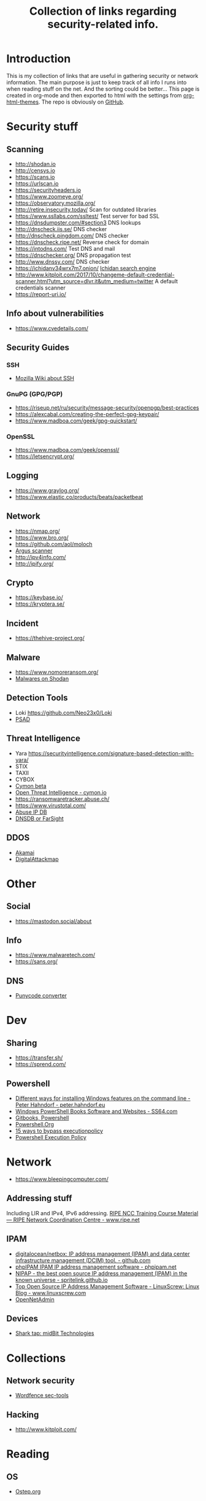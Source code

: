 #+TITLE: Collection of links regarding security-related info.
#+BEGIN_OPTIONS
#+STARTUP: indent
#+OPTIONS: toc:3
#+OPTIONS: html-link-use-abs-url:nil html-postamble:auto
#+OPTIONS: html-preamble:t html-scripts:t html-style:t
#+HTML_DOCTYPE: xhtml-strict
#+OPTIONS: html5-fancy:nil tex:t
#+HTML_CONTAINER: div
#+DESCRIPTION: A collection of security and network related links.
#+KEYWORDS: security network hacking
#+HTML_LINK_HOME:
#+HTML_LINK_UP:
#+HTML_MATHJAX:
#+HTML_HEAD: <link rel="stylesheet" type="text/css" href="https://www.pirilampo.org/styles/readtheorg/css/htmlize.css"/>
#+HTML_HEAD: <link rel="stylesheet" type="text/css" href="https://www.pirilampo.org/styles/readtheorg/css/readtheorg.css"/>
#+HTML_HEAD: <script src="https://ajax.googleapis.com/ajax/libs/jquery/2.1.3/jquery.min.js"></script>
#+HTML_HEAD: <script src="https://maxcdn.bootstrapcdn.com/bootstrap/3.3.4/js/bootstrap.min.js"></script>
#+HTML_HEAD: <script type="text/javascript" src="https://www.pirilampo.org/styles/lib/js/jquery.stickytableheaders.js"></script>
#+HTML_HEAD: <script type="text/javascript" src="https://www.pirilampo.org/styles/readtheorg/js/readtheorg.js"></script>
#+HTML_HEAD_EXTRA:
#+SUBTITLE:
#+INFOJS_OPT:
#+CREATOR: <a href="https://www.gnu.org/software/emacs/">Emacs</a> 25.2.1 (<a href="https://orgmode.org">Org</a> mode 9.1)
#+LATEX_HEADER:
#+END_OPTIONS
* Introduction
This is my collection of links that are useful in gathering security or network information. The main purpose is just to keep track of all info I runs into when reading stuff on the net. And the sorting could be better...
This page is created in org-mode and then exported to html with the settings from [[https://github.com/fniessen/org-html-themes][org-html-themes]].
The repo is obviously on [[https://github.com/sdaaish/link-collection][GitHub]].
* Security stuff
** Scanning
+ http://shodan.io
+ http://censys.io
+ https://scans.io
+ https://urlscan.io
+ https://securityheaders.io
+ https://www.zoomeye.org/
+ https://observatory.mozilla.org/
+ http://retire.insecurity.today/ Scan for outdated libraries
+ https://www.ssllabs.com/ssltest/ Test server for bad SSL
+ https://dnsdumpster.com/#section3 DNS lookups
+ http://dnscheck.iis.se/ DNS checker
+ http://dnscheck.pingdom.com/ DNS checker
+ https://dnscheck.ripe.net/ Reverse check for domain
+ https://intodns.com/ Test DNS and mail
+ https://dnschecker.org/ DNS propagation test
+ http://www.dnssy.com/ DNS checker
+ https://ichidanv34wrx7m7.onion/ [[https://www.bleepingcomputer.com/news/security/ichidan-is-a-shodan-like-search-engine-for-the-dark-web/][Ichidan search engine]]
+ http://www.kitploit.com/2017/10/changeme-default-credential-scanner.html?utm_source=dlvr.it&utm_medium=twitter A default credentials scanner
+ https://report-uri.io/
** Info about vulnerabilities
+ https://www.cvedetails.com/
** Security Guides
*** SSH
+ [[https://wiki.mozilla.org/Security/Guidelines/OpenSSH][Mozilla Wiki about SSH]]
*** GnuPG (GPG/PGP)
+ https://riseup.net/ru/security/message-security/openpgp/best-practices
+ https://alexcabal.com/creating-the-perfect-gpg-keypair/
+ https://www.madboa.com/geek/gpg-quickstart/
*** OpenSSL
+ https://www.madboa.com/geek/openssl/
+ https://letsencrypt.org/
** Logging
+ https://www.graylog.org/
+ https://www.elastic.co/products/beats/packetbeat
** Network
+ https://nmap.org/
+ https://www.bro.org/
+ https://github.com/aol/moloch
+ [[http://www.qosient.com/argus/index.shtml][Argus scanner]]
+ http://ipv4info.com/
+ http://ipify.org/
** Crypto
+ https://keybase.io/
+ https://kryptera.se/
** Incident
+ https://thehive-project.org/
** Malware 
+ https://www.nomoreransom.org/
+ [[https://malware-hunter.shodan.io/][Malwares on Shodan]]
** Detection Tools
- Loki https://github.com/Neo23x0/Loki
- [[http://www.cipherdyne.org/psad/][PSAD]]
** Threat Intelligence
+ Yara https://securityintelligence.com/signature-based-detection-with-yara/
+ STIX
+ TAXII
+ CYBOX
+ [[https://app.cymon.io/][Cymon beta]]
+ [[https://cymon.io/][Open Threat Intelligence - cymon.io]]
+ https://ransomwaretracker.abuse.ch/
+ https://www.virustotal.com/
+ [[https://www.abuseipdb.com/][Abuse IP DB]]
+ [[https://www.dnsdb.info/][DNSDB or FarSight]]
** DDOS
- [[https://www.akamai.com/us/en/solutions/intelligent-platform/visualizing-akamai/real-time-web-monitor.jsp][Akamai]]
- [[http://www.digitalattackmap.com/][DigitalAttackmap]]
* Other
** Social
+ https://mastodon.social/about
** Info
+ https://www.malwaretech.com/ 
+ https://sans.org/
** DNS
+ [[https://www.punycoder.com][Punycode converter]]
* Dev
** Sharing
+ https://transfer.sh/
+ https://sprend.com/
** Powershell
+ [[https://peter.hahndorf.eu/blog/WindowsFeatureViaCmd.html][Different ways for installing Windows features on the command line - Peter Hahndorf - peter.hahndorf.eu]]
+ [[https://ss64.com/links/pslinks.html][Windows PowerShell Books Software and Websites - SS64.com]]
+ [[https://www.gitbook.com/@devops-collective-inc][Gitbooks, Powershell]]
+ [[http://powershell.org][Powershell.Org]]
+ [[https://blog.netspi.com/15-ways-to-bypass-the-powershell-execution-policy/][15 ways to bypass executionpolicy]]
+ [[https://www.darkoperator.com/blog/2013/3/5/powershell-basics-execution-policy-part-1.html][Powershell Execution Policy]]
* Network
+ https://www.bleepingcomputer.com/
** Addressing stuff
Including LIR and IPv4, IPv6 addressing.
[[https://www.ripe.net/support/training/material/ripe-ncc-training-material#LIR][RIPE NCC Training Course Material — RIPE Network Coordination Centre - www.ripe.net]]
** IPAM
- [[https://github.com/digitalocean/netbox][digitalocean/netbox: IP address management (IPAM) and data center infrastructure management (DCIM) tool. - github.com]]
- [[https://phpipam.net/][phpIPAM IPAM IP address management software - phpipam.net]]
- [[https://spritelink.github.io/NIPAP/][NIPAP - the best open source IP address management (IPAM) in the known universe - spritelink.github.io]]
- [[http://www.linuxscrew.com/2012/04/04/ip-address-management-software/][Top Open Source IP Address Management Software - LinuxScrew: Linux Blog - www.linuxscrew.com]]
- [[http://opennetadmin.com/][OpenNetAdmin]]
** Devices
- [[http://www.midbittech.com/][Shark tap: midBit Technologies]]
* Collections
** Network security
+ [[https://www.wordfence.com/blog/2017/04/tools-for-security-analysts/][Wordfence sec-tools]]
** Hacking
+ http://www.kitploit.com/
* Reading
** OS
- [[http://pages.cs.wisc.edu/~remzi/OSTEP/][Ostep.org]]
